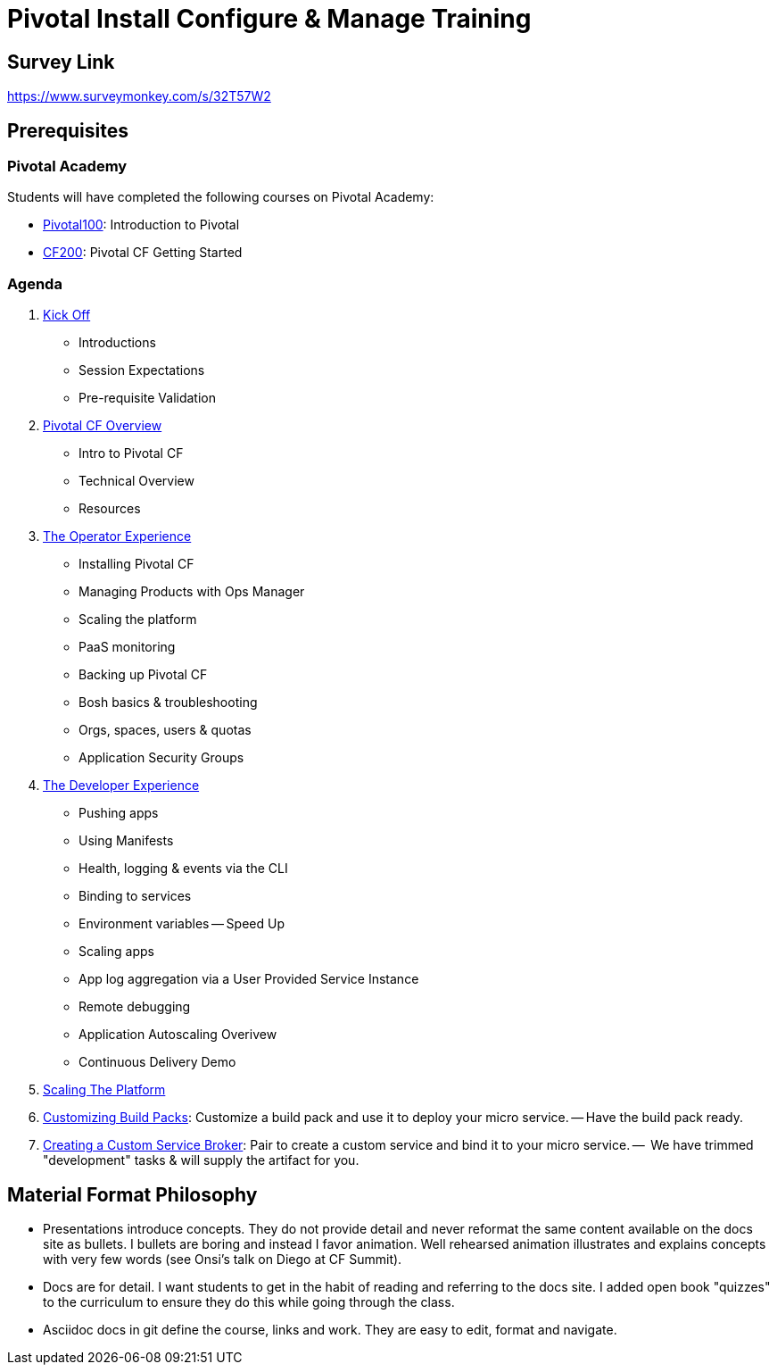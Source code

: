 = Pivotal Install Configure & Manage Training

== Survey Link 

https://www.surveymonkey.com/s/32T57W2

== Prerequisites

=== Pivotal Academy

Students will have completed the following courses on Pivotal Academy:

* link:https://pivotalpartners.biglms.com/courses/Partners/Pivotal100/VWN/about[Pivotal100]: Introduction to Pivotal
* link:https://pivotalpartners.biglms.com/courses/PivotalU/CF200/VWZP/about[CF200]: Pivotal CF Getting Started

=== Agenda

. link:kick-off/README.adoc[Kick Off]
** Introductions
** Session Expectations
** Pre-requisite Validation

. link:overview/README.adoc[Pivotal CF Overview]
** Intro to Pivotal CF
** Technical Overview
** Resources

. link:operations/README.adoc[The Operator Experience]
** Installing Pivotal CF
** Managing Products with Ops Manager
** Scaling the platform
** PaaS monitoring
** Backing up Pivotal CF
** Bosh basics & troubleshooting
** Orgs, spaces, users & quotas
** Application Security Groups

. link:dev-experience/README.adoc[The Developer Experience]
** Pushing apps
** Using Manifests
** Health, logging & events via the CLI 
** Binding to services
** Environment variables -- Speed Up
** Scaling apps
** App log aggregation via a User Provided Service Instance
** Remote debugging
** Application Autoscaling Overivew
** Continuous Delivery Demo

. link:scaling-platform/README.adoc[Scaling The Platform]

. link:buildpack/README.adoc[Customizing Build Packs]: Customize a build pack and use it to deploy your micro service. -- Have the build pack ready.

. link:service-broker/README.adoc[Creating a Custom Service Broker]: Pair to create a custom service and bind it to your micro service. --  We have trimmed "development" tasks & will supply the artifact for you.

== Material Format Philosophy

* Presentations introduce concepts.  They do not provide detail and never reformat the same content available on the docs site as bullets.  I bullets are boring and instead I favor animation.  Well rehearsed animation illustrates and explains concepts with very few words (see Onsi’s talk on Diego at CF Summit).

* Docs are for detail.  I want students to get in the habit of reading and referring to the docs site.  I added open book "quizzes" to the curriculum to ensure they do this while going through the class.

* Asciidoc docs in git define the course, links and work.  They are easy to edit, format and navigate.
